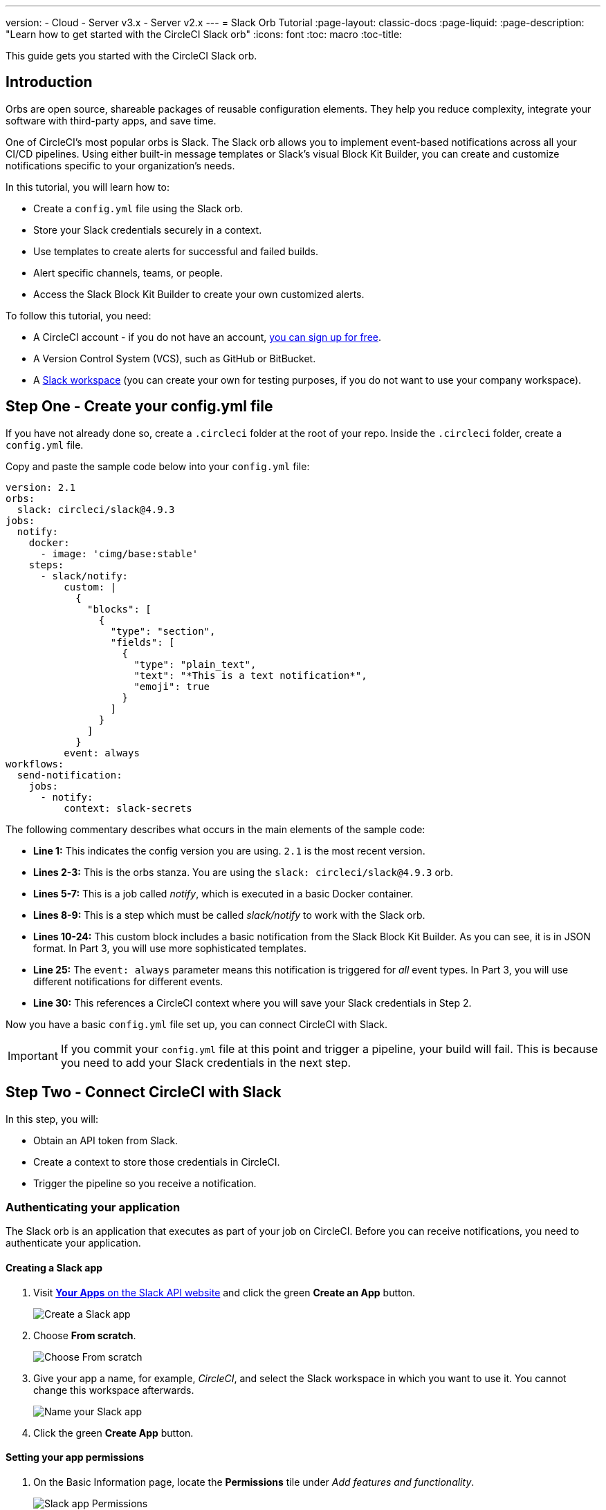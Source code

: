 ---
version:
- Cloud
- Server v3.x
- Server v2.x
---
= Slack Orb Tutorial
:page-layout: classic-docs
:page-liquid:
:page-description: "Learn how to get started with the CircleCI Slack orb"
:icons: font
:toc: macro
:toc-title:

This guide gets you started with the CircleCI Slack orb.

toc::[]

== Introduction

Orbs are open source, shareable packages of reusable configuration elements. They help you reduce complexity, integrate your software with third-party apps, and save time.

One of CircleCI's most popular orbs is Slack. The Slack orb allows you to implement event-based notifications across all your CI/CD pipelines. Using either built-in message templates or Slack's visual Block Kit Builder, you can create and customize notifications specific to your organization's needs.

In this tutorial, you will learn how to:

* Create a `config.yml` file using the Slack orb.
* Store your Slack credentials securely in a context.
* Use templates to create alerts for successful and failed builds.
* Alert specific channels, teams, or people.
* Access the Slack Block Kit Builder to create your own customized alerts.

To follow this tutorial, you need:

* A CircleCI account - if you do not have an account, <<first-steps#,you can sign up for free>>.
* A Version Control System (VCS), such as GitHub or BitBucket.
* A https://slack.com[Slack workspace] (you can create your own for testing purposes, if you do not want to use your company workspace).


== Step One - Create your config.yml file

If you have not already done so, create a `.circleci` folder at the root of your repo. Inside the `.circleci` folder, create a `config.yml` file.

Copy and paste the sample code below into your `config.yml` file:

[source,yaml]
----
version: 2.1
orbs: 
  slack: circleci/slack@4.9.3
jobs:
  notify:
    docker:
      - image: 'cimg/base:stable'
    steps:
      - slack/notify:
          custom: |
            {
              "blocks": [
                {
                  "type": "section",
                  "fields": [
                    {
                      "type": "plain_text",
                      "text": "*This is a text notification*",
                      "emoji": true
                    }
                  ]
                }
              ]
            }
          event: always
workflows:
  send-notification:
    jobs:
      - notify:
          context: slack-secrets
----

The following commentary describes what occurs in the main elements of the sample code:

* *Line 1:* This indicates the config version you are using. `2.1` is the most recent version.
* *Lines 2-3:* This is the orbs stanza. You are using the `slack: circleci/slack@4.9.3` orb.
* *Lines 5-7:* This is a job called _notify_, which is executed in a basic Docker container.
* *Lines 8-9:* This is a step which must be called _slack/notify_ to work with the Slack orb.
* *Lines 10-24:* This custom block includes a basic notification from the Slack Block Kit Builder. As you can see, it is in JSON format. In Part 3, you will use more sophisticated templates.
* *Line 25:* The `event: always` parameter means this notification is triggered for _all_ event types. In Part 3, you will use different notifications for different events.
* *Line 30:* This references a CircleCI context where you will save your Slack credentials in Step 2.

Now you have a basic `config.yml` file set up, you can connect CircleCI with Slack.

IMPORTANT: If you commit your `config.yml` file at this point and trigger a pipeline, your build will fail. This is because you need to add your Slack credentials in the next step.

== Step Two - Connect CircleCI with Slack

In this step, you will:

* Obtain an API token from Slack.
* Create a context to store those credentials in CircleCI.
* Trigger the pipeline so you receive a notification.

=== Authenticating your application

The Slack orb is an application that executes as part of your job on CircleCI. Before you can receive notifications, you need to authenticate your application. 

==== Creating a Slack app

. Visit https://api.slack.com/apps[*Your Apps* on the Slack API website] and click the green *Create an App* button.
+
image::slack-orb-create-app.png[Create a Slack app]
+
. Choose *From scratch*.
+
image::slack-orb-from-scratch.png[Choose From scratch]
+
. Give your app a name, for example, _CircleCI_, and select the Slack workspace in which you want to use it. You cannot change this workspace afterwards.
+
image::slack-orb-name-app.png[Name your Slack app]
+
. Click the green **Create App** button.

==== Setting your app permissions

. On the Basic Information page, locate the **Permissions** tile under _Add features and functionality_.
+
image::slack-orb-permissions.png[Slack app Permissions]
+
. On the _OAuth & Permissions_ page, scroll down to **Scopes**. This is where you need to create the permissions for your Slack app.
+
image::slack-orb-add-scope.png[Add an OAuth Scope]
+
. Under **Bot Token Scopes**, click **Add an OAuth Scope**.
. The Slack orb needs permission to post chat messages and upload files, so create the following scopes:
* chat:write
* chat:write.public
* files:write
+
image::slack-orb-bot-token-scopes.png[Add Bot Token Scopes]

TIP: To receive Slack notifications in a private channel, you need to add your Slack app to that channel. Open the channel, click the photos of the channel members in the top right-hand corner, then click the *Integrations* tab. From here, you can add an app.

==== Installing your app

. Once you have created your scopes, scroll up to the top of the page and click the **Install to Workspace** button.
+
image::slack-orb-install-workspace.png[Install to Workspace]
+
. You will then be asked to grant permission for the app to access your Slack workspace.
+
image::slack-orb-allow.png[Allow access]
+
. Click the disclosure triangle to double-check the permissions, then click the green **Allow** button.
. You should see a *Bot User OAuth Token*. Copy this token to your clipboard, ready to add it to CircleCI. Make sure you keep this private.
+
image::slack-orb-copy-token.png[Copy OAuth Token]

=== Creating a context

In CircleCI, contexts allow you to secure and share environment variables across projects. Once you have created a context with your Slack credentials, you and your colleagues will be able to reuse them.

In CircleCI:

. Click the _Organization Settings_ page.
+
image::slack-orb-organization-settings.png[Organization Settings]
+
. Under Context, click the blue *Create Context* button and add a unique name, such as _slack-secrets_ (that is the name specified in the `config.yml` file above).
+
image::slack-orb-create-context.png[Create Context]
+
. Click the blue **Create Context** button.
. Click the name of the context you just created.
. Click the blue *Add Environment Variable* button and enter your first key value pair. 
* The Environment Variable Name is `SLACK_ACCESS_TOKEN`.
* The value is your Slack Bot User OAuth Access Token.
+
image::slack-orb-environment-variable.png[Add Environment Variable]
+
. Click the Add Environment Variable button to save it.
. Click the blue **Add Environment Variable** button again.
* The Environment Variable Name is `SLACK_DEFAULT_CHANNEL`.
* The value is the ID of the default Slack channel for posting your notifications. You can override this setting in your individual jobs.

TIP: To get the ID for your Slack channel, right-click the channel in Slack and choose **Copy Link**. The ID will be visible at the end of the URL and will be in this format: C034R26AM36.

image::slack-orb-copy-link.png[Copy Slack channel link]

Make sure you have included the _slack-secrets_ context in your _notify_ job and that the name matches what you created:

[source,yaml]
----
workflows:
  send-notification:
    jobs:
      - notify:
          context: slack-secrets
----

You can now reuse this context in other jobs and projects.

Commit your `config.yml` file (and push it, if you are working remotely).

==== Triggering an alert

In the CircleCI dashboard:

* Click **Projects**. 
* Find the repo and click the blue **Set Up Project** button next to it.
+
image::slack-orb-set-up-project.png[Set up Project]
+
* Choose the branch on which you committed your config.yml file
+
image::slack-orb-select-config-file.png[Select your config.yml file]
+
* Click the blue **Set Up Project** button.

This triggers your CircleCI pipeline, which contains a Slack orb with your credentials.

You should then see a green **Success** badge and a green tick next to your _notify_ job. 

image::slack-orb-success.png[Success]

Click on your job to see what just happened. You should see the message body that was sent to Slack.

Now open your Slack workspace. In the default channel you specified earlier, you should see the alert triggered by your CircleCI pipeline.

image::slack-orb-text-notification.png[Slack text notification]

Although this is a basic alert, you have achieved a lot already:

* Created a `config.yml` with the Slack orb.
* Created a context to store your Slack-related environment variables.
* Created a Slack app.

== Step Three - Use Message Templates

The Slack orb includes several notification templates you can use to notify your channel of various CircleCI events:

* `basic_success_1` - for _pass_ events where the job succeeded.
* `basic_fail_1` -  for_fail_ events, where the job failed.
* `success_tagged_deploy_1` - for successful deployments.
* `basic_on_hold_1` - for on-hold jobs that are awaiting approval.

To use these templates in your job, include the `event` and `template` parameters under `steps` in the `config.yml` file. For example:

[source,yaml]
----
jobs:
  notify:
    docker:
      - image: 'cimg/base:stable'
    steps:
- slack/notify:
	  event: fail
	  template: basic_fail_1
- slack/notify:
	  event: pass
	  template: success_tagged_deploy_1
----

* *Line 7* specifies that the template on the next line is used for failed events.
* *Line 8* specifies the template to be used, in this case `basic_fail_1`.
* *Line 9* specifies that the template on the next line is used for pass events.
* *Line 10* specifies the template to be used, in this case `basic_success_1`.

Whereas in Step 1 you used an all-purpose alert, now you have included different steps according to whether the job has passed or failed. The Slack orb triggers the appropriate step.

Commit your updated `config.yml` file (and push it, if you are working remotely). Once the pipeline is complete, you should see a more sophisticated alert in your Slack channel.

image::slack-orb-deployment-successful.png[Deployment Successful alert]

=== Including additional parameters

You can also include a mention for a failed job, to alert a specific person or team:

[source,yaml]
----
- slack/notify:
	event: fail
	mentions: '@EngineeringTeam'
	template: basic_fail_1
----

To notify multiple channels, place the IDs in quotes and separate them with a comma:

[source,yaml]
----
- slack/notify:
    channel: 'ABCXYZ, ZXCBN'
    event: fail
    template: basic_fail_1

----

To restrict your alert to a specific branch, add a _branch_pattern_ parameter:

[source,yaml]
----
 - slack/notify:
      branch_pattern: main
      event: fail
      template: basic_fail_1
----

This is useful if you do not want to receive alerts for feature branches.

==== Using the Slack Block Kit Builder

If you would like to further customize your notifications, you can use the https://api.slack.com/block-kit/building[Slack Block Kit Builder]. This framework allows you to create sophisticated notifications, using images, form fields, and other interactive elements.

Once you have created your block (which is a JSON object), copy and paste it into your `config.yml` file within the _custom_ parameter:

[source,yaml]
----
- slack/notify:
    event: always
    custom: | # your custom notification goes here
      {
        "blocks": [
          {
            "type": "section",
            "fields": [
              {
                "type": "plain_text",
                "text": "*This is a text notification*",
                "emoji": true
              }
            ]
          }
        ]
      }

----

== Conclusion

In this tutorial, you have configured the Slack orb to send CircleCI notifications to your Slack channel. You created a basic notification, built and authenticated your Slack app, and used templates.

For further configuration options, take a look at the https://circleci.com/developer/orbs/orb/circleci/slack[Slack orb documentation]. You can also find many more orbs in the https://circleci.com/developer/orbs[Orb Registry].